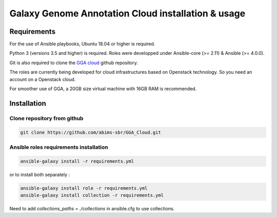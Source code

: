 Galaxy Genome Annotation Cloud installation & usage
===================================================

Requirements
------------

For the use of Ansible playbooks, Ubuntu 18.04 or higher is required.

Python 3 (versions 3.5 and higher) is required. Roles were developped under Ansible-core (>= 2.11) & Ansible (>= 4.0.0).

Git is also required to clone the `GGA cloud <https://github.com/abims-sbr/GGA_Cloud.git>`_ github repository.

The roles are currently being developed for cloud infrastructures based on Openstack technology. So you need an account on a Openstack cloud.


For smoother use of GGA, a 20GB size virtual machine with 16GB RAM is recommended.


Installation
------------

Clone repository from github
^^^^^^^^^^^^^^^^^^^^^^^^^^^^

.. code-block:: bash

  git clone https://github.com/abims-sbr/GGA_Cloud.git

Ansible roles requirements installation
^^^^^^^^^^^^^^^^^^^^^^^^^^^^^^^^^^^^^^^

.. code-block:: bash

  ansible-galaxy install -r requirements.yml

or to install both separately :

.. code-block:: bash

  ansible-galaxy install role -r requirements.yml
  ansible-galaxy install collection -r requirements.yml


Need to add `collections_paths = ./collections` in ansible.cfg to use collections.